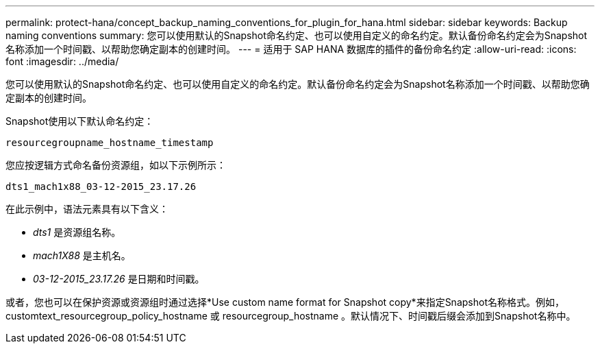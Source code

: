 ---
permalink: protect-hana/concept_backup_naming_conventions_for_plugin_for_hana.html 
sidebar: sidebar 
keywords: Backup naming conventions 
summary: 您可以使用默认的Snapshot命名约定、也可以使用自定义的命名约定。默认备份命名约定会为Snapshot名称添加一个时间戳、以帮助您确定副本的创建时间。 
---
= 适用于 SAP HANA 数据库的插件的备份命名约定
:allow-uri-read: 
:icons: font
:imagesdir: ../media/


[role="lead"]
您可以使用默认的Snapshot命名约定、也可以使用自定义的命名约定。默认备份命名约定会为Snapshot名称添加一个时间戳、以帮助您确定副本的创建时间。

Snapshot使用以下默认命名约定：

`resourcegroupname_hostname_timestamp`

您应按逻辑方式命名备份资源组，如以下示例所示：

[listing]
----
dts1_mach1x88_03-12-2015_23.17.26
----
在此示例中，语法元素具有以下含义：

* _dts1_ 是资源组名称。
* _mach1X88_ 是主机名。
* _03-12-2015_23.17.26_ 是日期和时间戳。


或者，您也可以在保护资源或资源组时通过选择*Use custom name format for Snapshot copy*来指定Snapshot名称格式。例如， customtext_resourcegroup_policy_hostname 或 resourcegroup_hostname 。默认情况下、时间戳后缀会添加到Snapshot名称中。
